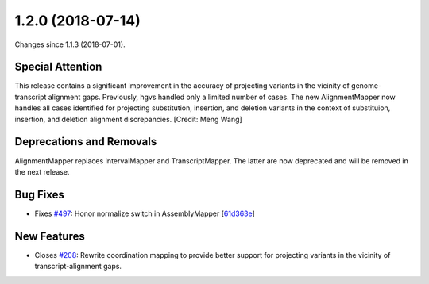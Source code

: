 
1.2.0 (2018-07-14)
###################

Changes since 1.1.3 (2018-07-01).


Special Attention
$$$$$$$$$$$$$$$$$$

This release contains a significant improvement in the accuracy of
projecting variants in the vicinity of genome-transcript alignment
gaps. Previously, hgvs handled only a limited number of cases.  The
new AlignmentMapper now handles all cases identified for projecting
substitution, insertion, and deletion variants in the context of
substituion, insertion, and deletion alignment discrepancies. [Credit:
Meng Wang]


Deprecations and Removals
$$$$$$$$$$$$$$$$$$$$$$$$$$

AlignmentMapper replaces IntervalMapper and TranscriptMapper. The
latter are now deprecated and will be removed in the next release.


Bug Fixes
$$$$$$$$$$

* Fixes `#497 <https://github.com/biocommons/hgvs/issues/497/>`_: Honor normalize switch in AssemblyMapper [`61d363e <https://github.com/biocommons/hgvs/commit/61d363e>`_]


New Features
$$$$$$$$$$$$$

* Closes `#208 <https://github.com/biocommons/hgvs/issues/208/>`_: Rewrite coordination mapping to provide better support for projecting variants in the vicinity of transcript-alignment gaps.

